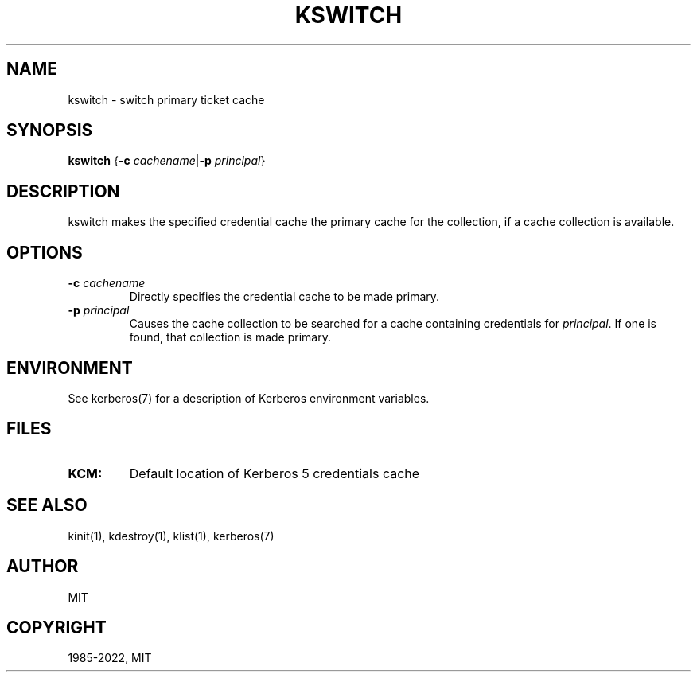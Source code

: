 .\" Man page generated from reStructuredText.
.
.TH "KSWITCH" "1" " " "1.19.4" "MIT Kerberos"
.SH NAME
kswitch \- switch primary ticket cache
.
.nr rst2man-indent-level 0
.
.de1 rstReportMargin
\\$1 \\n[an-margin]
level \\n[rst2man-indent-level]
level margin: \\n[rst2man-indent\\n[rst2man-indent-level]]
-
\\n[rst2man-indent0]
\\n[rst2man-indent1]
\\n[rst2man-indent2]
..
.de1 INDENT
.\" .rstReportMargin pre:
. RS \\$1
. nr rst2man-indent\\n[rst2man-indent-level] \\n[an-margin]
. nr rst2man-indent-level +1
.\" .rstReportMargin post:
..
.de UNINDENT
. RE
.\" indent \\n[an-margin]
.\" old: \\n[rst2man-indent\\n[rst2man-indent-level]]
.nr rst2man-indent-level -1
.\" new: \\n[rst2man-indent\\n[rst2man-indent-level]]
.in \\n[rst2man-indent\\n[rst2man-indent-level]]u
..
.SH SYNOPSIS
.sp
\fBkswitch\fP
{\fB\-c\fP \fIcachename\fP|\fB\-p\fP \fIprincipal\fP}
.SH DESCRIPTION
.sp
kswitch makes the specified credential cache the primary cache for the
collection, if a cache collection is available.
.SH OPTIONS
.INDENT 0.0
.TP
\fB\-c\fP \fIcachename\fP
Directly specifies the credential cache to be made primary.
.TP
\fB\-p\fP \fIprincipal\fP
Causes the cache collection to be searched for a cache containing
credentials for \fIprincipal\fP\&.  If one is found, that collection is
made primary.
.UNINDENT
.SH ENVIRONMENT
.sp
See kerberos(7) for a description of Kerberos environment
variables.
.SH FILES
.INDENT 0.0
.TP
.B \fBKCM:\fP
Default location of Kerberos 5 credentials cache
.UNINDENT
.SH SEE ALSO
.sp
kinit(1), kdestroy(1), klist(1),
kerberos(7)
.SH AUTHOR
MIT
.SH COPYRIGHT
1985-2022, MIT
.\" Generated by docutils manpage writer.
.
